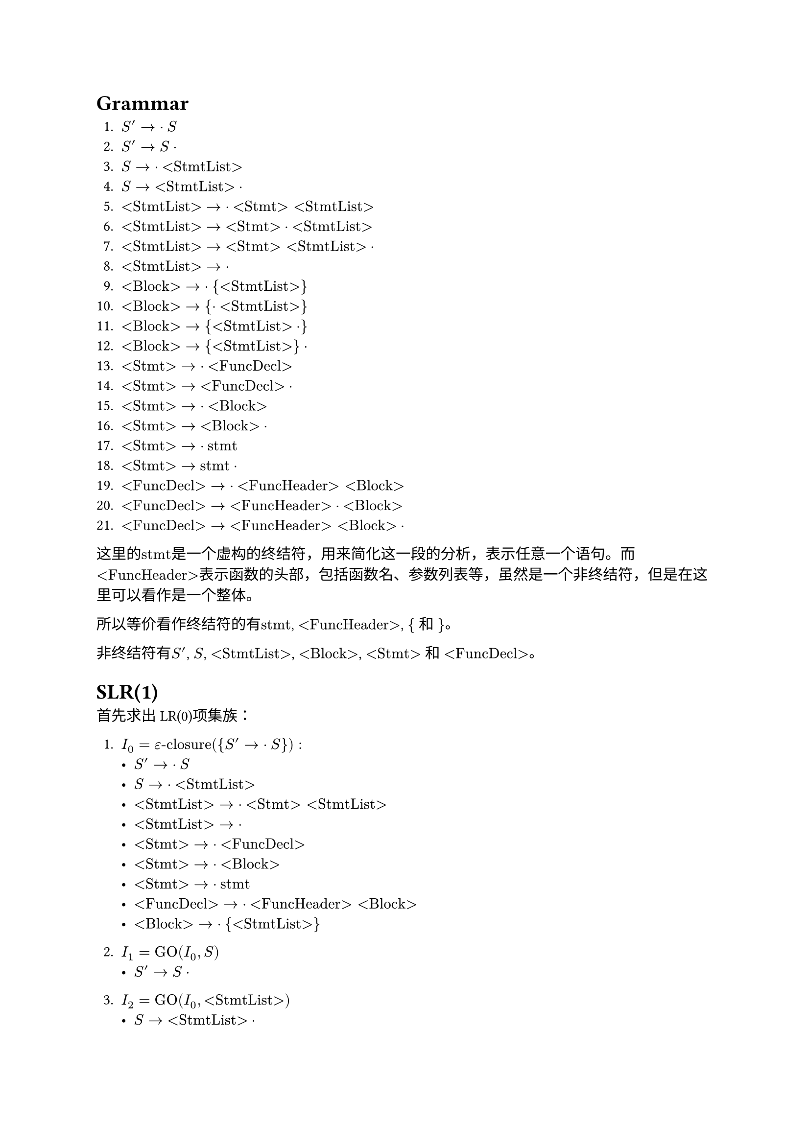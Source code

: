 = Grammar

+ $S' -> dot S$
+ $S' -> S dot$
+ $S -> dot "<StmtList>"$
+ $S -> "<StmtList>" dot$
+ $"<StmtList>" -> dot "<Stmt>" "<StmtList>"$
+ $"<StmtList>" -> "<Stmt>" dot "<StmtList>"$
+ $"<StmtList>" -> "<Stmt>" "<StmtList>" dot$
+ $"<StmtList>" -> dot$
+ $"<Block>" -> dot "{" "<StmtList>" "}"$
+ $"<Block>" -> "{" dot "<StmtList>" "}"$
+ $"<Block>" -> "{" "<StmtList>" dot "}"$
+ $"<Block>" -> "{" "<StmtList>" "}" dot$
+ $"<Stmt>" -> dot "<FuncDecl>"$
+ $"<Stmt>" -> "<FuncDecl>" dot$
+ $"<Stmt>" -> dot "<Block>"$
+ $"<Stmt>" -> "<Block>" dot$
+ $"<Stmt>" -> dot "stmt"$ 
+ $"<Stmt>" -> "stmt" dot$
+ $"<FuncDecl>" -> dot "<FuncHeader>" "<Block>"$
+ $"<FuncDecl>" -> "<FuncHeader>" dot "<Block>"$
+ $"<FuncDecl>" -> "<FuncHeader>" "<Block>" dot$

这里的$"stmt"$是一个虚构的终结符，用来简化这一段的分析，表示任意一个语句。而$"<FuncHeader>"$表示函数的头部，包括函数名、参数列表等，虽然是一个非终结符，但是在这里可以看作是一个整体。

所以等价看作终结符的有$"stmt"$, $"<FuncHeader>"$, $"{"$ 和 $"}"$。

非终结符有$S'$, $S$, $"<StmtList>"$, $"<Block>"$, $"<Stmt>"$ 和 $"<FuncDecl>"$。

= SLR(1)

首先求出LR(0)项集族：

+ $I_0 = epsilon"-closure"({S' -> dot S}):$
    - $S' -> dot S$
    - $S -> dot "<StmtList>"$
    - $"<StmtList>" -> dot "<Stmt>" "<StmtList>"$
    - $"<StmtList>" -> dot$
    - $"<Stmt>" -> dot "<FuncDecl>"$
    - $"<Stmt>" -> dot "<Block>"$
    - $"<Stmt>" -> dot "stmt"$
    - $"<FuncDecl>" -> dot "<FuncHeader>" "<Block>"$
    - $"<Block>" -> dot "{" "<StmtList>" "}"$

+ $I_1 = "GO"(I_0, S)$
    - $S' -> S dot$

+ $I_2 = "GO"(I_0, "<StmtList>")$
    - $S -> "<StmtList>" dot$

+ $I_3 = "GO"(I_0, "<Stmt>")$
    - $"<StmtList>" -> "<Stmt>" dot "<StmtList>"$
    - $"<StmtList>" -> dot "<Stmt>" "<StmtList>"$
    - $"<StmtList>" -> dot$
    - $"<Stmt>" -> dot "<FuncDecl>"$
    - $"<Stmt>" -> dot "<Block>"$
    - $"<Stmt>" -> dot "stmt"$
    - $"<FuncDecl>" -> dot "<FuncHeader>" "<Block>"$
    - $"<Block>" -> dot "{" "<StmtList>" "}"$

+ $I_4 = "GO"(I_0, "<FuncDecl>")$
    - $"<Stmt>" -> "<FuncDecl>" dot$

+ $I_5 = "GO"(I_0, "<Block>")$
    - $"<Stmt>" -> "<Block>" dot$

+ $I_6 = "GO"(I_0, "stmt")$
    - $"<Stmt>" -> "stmt" dot$

+ $I_7 = "GO"(I_0, "<FuncHeader>")$
    - $"<FuncDecl>" -> "<FuncHeader>" dot "<Block>"$
    - $"<Block>" -> dot "{" "<StmtList>" "}"$

+ $I_8 = "GO"(I_0, "{")$
    - $"<Block>" -> "{" dot "<StmtList>" "}"$
    - $"<StmtList>" -> dot "<Stmt>" "<StmtList>"$
    - $"<StmtList>" -> dot$
    - $"<Stmt>" -> dot "<FuncDecl>"$
    - $"<Stmt>" -> dot "<Block>"$
    - $"<Stmt>" -> dot "stmt"$
    - $"<FuncDecl>" -> dot "<FuncHeader>" "<Block>"$
    - $"<Block>" -> dot "{" "<StmtList>" "}"$

+ $I_9 = "GO"(I_3, "<StmtList>")$
    - $"<StmtList>" -> "<Stmt>" "<StmtList>" dot$

+ $"GO"(I_3, "<Stmt>") = I_3$

+ $"GO"(I_3, "<FuncDecl>") = I_4$

+ $"GO"(I_3, "<Block>") = I_5$

+ $"GO"(I_3, "stmt") = I_6$

+ $"GO"(I_3, "<FuncHeader>") = I_7$

+ $"GO"(I_3, "{") = I_8$

+ $I_10 = "GO"(I_7, "<Block>")$
    - $"<FuncDecl>" -> "<FuncHeader>" "<Block>" dot$

+ $"GO"(I_7, "{") = I_8$

+ $I_11 = "GO"(I_8, "<StmtList>")$
    - $"<Block>" -> "{" "<StmtList>" dot "}"$

+ $"GO"(I_8, "<Stmt>") = I_3$

+ $"GO"(I_8, "<FuncDecl>") = I_4$

+ $"GO"(I_8, "<Block>") = I_5$

+ $"GO"(I_8, "stmt") = I_6$

+ $"GO"(I_8, "<FuncHeader>") = I_7$

+ $"GO"(I_8, "{") = I_8$

+ $I_12 = "GO"(I_11, "}")$
    - $"<Block>" -> "{" "<StmtList>" "}" dot$
